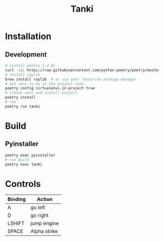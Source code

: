 #+TITLE: Tanki

* Installation

** Development

   #+begin_src bash
     # install poetry 1.2.0+
     curl -sSL https://raw.githubusercontent.com/python-poetry/poetry/master/install-poetry.py | python3 - --preview
     # install raylib
     brew install raylib  # or via your favourite package manager
     # set venv to be in the project root
     poetry config virtualenvs.in-project true
     # create venv and install project
     poetry install
     # run
     poetry run tanki
   #+end_src

* Build
** Pyinstaller
   #+begin_src bash
     poetry exec pyinstaller
     # run build
     poetry exec tanki
   #+end_src
* Controls
  |---------+--------------|
  | Binding | Action       |
  |---------+--------------|
  | A       | go left      |
  | D       | go right     |
  | LSHIFT  | jump engine  |
  | SPACE   | Alpha strike |
  |---------+--------------|
